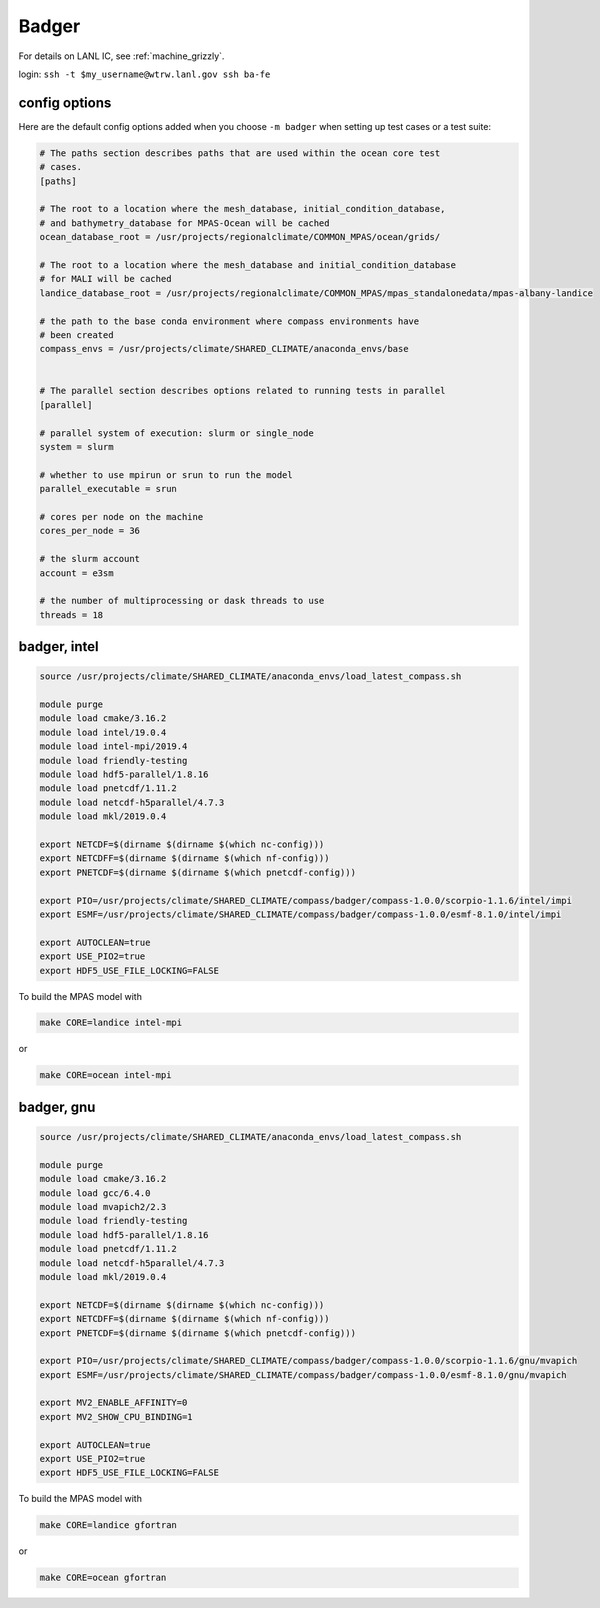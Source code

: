 .. _machine_badger:

Badger
======

For details on LANL IC, see :ref:`machine_grizzly`.

login: ``ssh -t $my_username@wtrw.lanl.gov ssh ba-fe``


config options
--------------

Here are the default config options added when you choose ``-m badger`` when
setting up test cases or a test suite:

.. code-block:: cfg

    # The paths section describes paths that are used within the ocean core test
    # cases.
    [paths]

    # The root to a location where the mesh_database, initial_condition_database,
    # and bathymetry_database for MPAS-Ocean will be cached
    ocean_database_root = /usr/projects/regionalclimate/COMMON_MPAS/ocean/grids/

    # The root to a location where the mesh_database and initial_condition_database
    # for MALI will be cached
    landice_database_root = /usr/projects/regionalclimate/COMMON_MPAS/mpas_standalonedata/mpas-albany-landice

    # the path to the base conda environment where compass environments have
    # been created
    compass_envs = /usr/projects/climate/SHARED_CLIMATE/anaconda_envs/base


    # The parallel section describes options related to running tests in parallel
    [parallel]

    # parallel system of execution: slurm or single_node
    system = slurm

    # whether to use mpirun or srun to run the model
    parallel_executable = srun

    # cores per node on the machine
    cores_per_node = 36

    # the slurm account
    account = e3sm

    # the number of multiprocessing or dask threads to use
    threads = 18

badger, intel
-------------

.. code-block:: bash

    source /usr/projects/climate/SHARED_CLIMATE/anaconda_envs/load_latest_compass.sh

    module purge
    module load cmake/3.16.2
    module load intel/19.0.4
    module load intel-mpi/2019.4
    module load friendly-testing
    module load hdf5-parallel/1.8.16
    module load pnetcdf/1.11.2
    module load netcdf-h5parallel/4.7.3
    module load mkl/2019.0.4

    export NETCDF=$(dirname $(dirname $(which nc-config)))
    export NETCDFF=$(dirname $(dirname $(which nf-config)))
    export PNETCDF=$(dirname $(dirname $(which pnetcdf-config)))

    export PIO=/usr/projects/climate/SHARED_CLIMATE/compass/badger/compass-1.0.0/scorpio-1.1.6/intel/impi
    export ESMF=/usr/projects/climate/SHARED_CLIMATE/compass/badger/compass-1.0.0/esmf-8.1.0/intel/impi

    export AUTOCLEAN=true
    export USE_PIO2=true
    export HDF5_USE_FILE_LOCKING=FALSE

To build the MPAS model with

.. code-block:: bash

    make CORE=landice intel-mpi

or

.. code-block:: bash

    make CORE=ocean intel-mpi


badger, gnu
-----------

.. code-block:: bash

    source /usr/projects/climate/SHARED_CLIMATE/anaconda_envs/load_latest_compass.sh

    module purge
    module load cmake/3.16.2
    module load gcc/6.4.0
    module load mvapich2/2.3
    module load friendly-testing
    module load hdf5-parallel/1.8.16
    module load pnetcdf/1.11.2
    module load netcdf-h5parallel/4.7.3
    module load mkl/2019.0.4

    export NETCDF=$(dirname $(dirname $(which nc-config)))
    export NETCDFF=$(dirname $(dirname $(which nf-config)))
    export PNETCDF=$(dirname $(dirname $(which pnetcdf-config)))

    export PIO=/usr/projects/climate/SHARED_CLIMATE/compass/badger/compass-1.0.0/scorpio-1.1.6/gnu/mvapich
    export ESMF=/usr/projects/climate/SHARED_CLIMATE/compass/badger/compass-1.0.0/esmf-8.1.0/gnu/mvapich

    export MV2_ENABLE_AFFINITY=0
    export MV2_SHOW_CPU_BINDING=1

    export AUTOCLEAN=true
    export USE_PIO2=true
    export HDF5_USE_FILE_LOCKING=FALSE

To build the MPAS model with

.. code-block:: bash

    make CORE=landice gfortran

or

.. code-block:: bash

    make CORE=ocean gfortran
